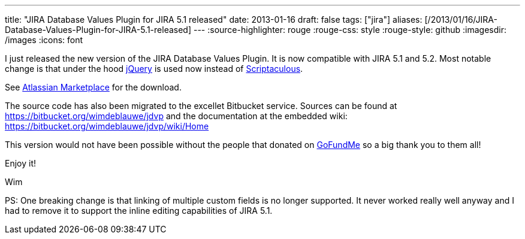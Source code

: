 ---
title: "JIRA Database Values Plugin for JIRA 5.1 released"
date: 2013-01-16
draft: false
tags: ["jira"]
aliases: [/2013/01/16/JIRA-Database-Values-Plugin-for-JIRA-5.1-released]
---
:source-highlighter: rouge
:rouge-css: style
:rouge-style: github
:imagesdir: /images
:icons: font

I just released the new version of the JIRA Database Values Plugin. It is now compatible with JIRA 5.1 and 5.2. Most notable change is that under the hood http://jquery.com/[jQuery] is used now instead of http://script.aculo.us/[Scriptaculous].

See https://marketplace.atlassian.com/plugins/org.deblauwe.jira.plugin.database-values-plugin[Atlassian Marketplace] for the download.

The source code has also been migrated to the excellet Bitbucket service. Sources can be found at https://bitbucket.org/wimdeblauwe/jdvp and the documentation at the embedded wiki: https://bitbucket.org/wimdeblauwe/jdvp/wiki/Home

This version would not have been possible without the people that donated on http://www.gofundme.com/1efxt4[GoFundMe] so a big thank you to them all!

Enjoy it!

Wim

PS: One breaking change is that linking of multiple custom fields is no longer supported. It never worked really well anyway and I had to remove it to support the inline editing capabilities of JIRA 5.1.
